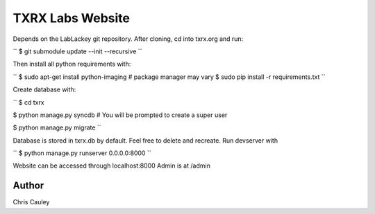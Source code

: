 ========
TXRX Labs Website
========

Depends on the LabLackey git repository. After cloning, cd into txrx.org and run:

``
$ git submodule update --init --recursive
``

Then install all python requirements with:

``
$ sudo apt-get install python-imaging    # package manager may vary
$ sudo pip install -r requirements.txt
``

Create database with:

``
$ cd txrx

$ python manage.py syncdb    # You will be prompted to create a super user

$ python manage.py migrate
``

Database is stored in txrx.db by default. Feel free to delete and recreate.
Run devserver with

``
$ python manage.py runserver 0.0.0.0:8000
``

Website can be accessed through localhost:8000
Admin is at /admin 

Author
======
Chris Cauley
